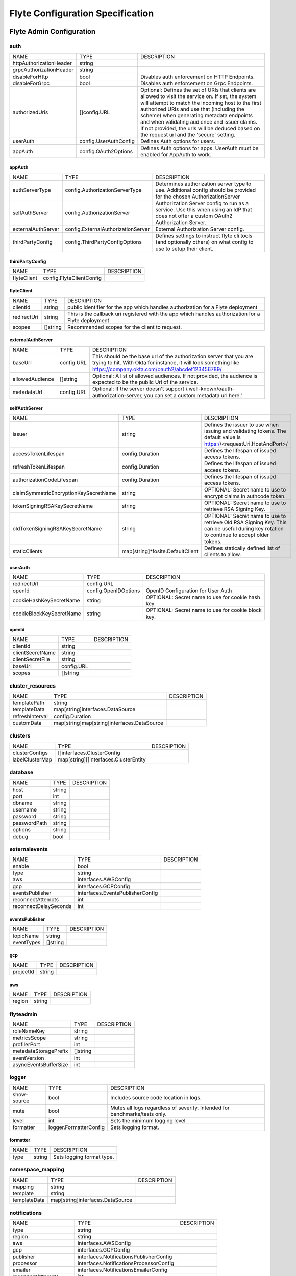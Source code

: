 .. _deployment-cluster-config-specification:

###################################
Flyte Configuration Specification
###################################


Flyte Admin Configuration
===============================

auth
------------------------------------
+-------------------------+-----------------------+--------------------------------+
|          NAME           |         TYPE          |          DESCRIPTION           |
+-------------------------+-----------------------+--------------------------------+
| httpAuthorizationHeader | string                |                                |
+-------------------------+-----------------------+--------------------------------+
| grpcAuthorizationHeader | string                |                                |
+-------------------------+-----------------------+--------------------------------+
| disableForHttp          | bool                  | Disables auth enforcement on   |
|                         |                       | HTTP Endpoints.                |
+-------------------------+-----------------------+--------------------------------+
| disableForGrpc          | bool                  | Disables auth enforcement on   |
|                         |                       | Grpc Endpoints.                |
+-------------------------+-----------------------+--------------------------------+
| authorizedUris          | []config.URL          | Optional: Defines the set      |
|                         |                       | of URIs that clients are       |
|                         |                       | allowed to visit the service   |
|                         |                       | on. If set, the system will    |
|                         |                       | attempt to match the incoming  |
|                         |                       | host to the first authorized   |
|                         |                       | URIs and use that (including   |
|                         |                       | the scheme) when generating    |
|                         |                       | metadata endpoints and when    |
|                         |                       | validating audience and issuer |
|                         |                       | claims. If not provided, the   |
|                         |                       | urls will be deduced based     |
|                         |                       | on the request url and the     |
|                         |                       | 'secure' setting.              |
+-------------------------+-----------------------+--------------------------------+
| userAuth                | config.UserAuthConfig | Defines Auth options for       |
|                         |                       | users.                         |
+-------------------------+-----------------------+--------------------------------+
| appAuth                 | config.OAuth2Options  | Defines Auth options for apps. |
|                         |                       | UserAuth must be enabled for   |
|                         |                       | AppAuth to work.               |
+-------------------------+-----------------------+--------------------------------+

appAuth
^^^^^^^^^^^^^^^^^^^^^^^^^^^^^^^^^^^^
+--------------------+------------------------------------+--------------------------------+
|        NAME        |                TYPE                |          DESCRIPTION           |
+--------------------+------------------------------------+--------------------------------+
| authServerType     | config.AuthorizationServerType     | Determines authorization       |
|                    |                                    | server type to use. Additional |
|                    |                                    | config should be provided for  |
|                    |                                    | the chosen AuthorizationServer |
+--------------------+------------------------------------+--------------------------------+
| selfAuthServer     | config.AuthorizationServer         | Authorization Server config    |
|                    |                                    | to run as a service. Use this  |
|                    |                                    | when using an IdP that does    |
|                    |                                    | not offer a custom OAuth2      |
|                    |                                    | Authorization Server.          |
+--------------------+------------------------------------+--------------------------------+
| externalAuthServer | config.ExternalAuthorizationServer | External Authorization Server  |
|                    |                                    | config.                        |
+--------------------+------------------------------------+--------------------------------+
| thirdPartyConfig   | config.ThirdPartyConfigOptions     | Defines settings to instruct   |
|                    |                                    | flyte cli tools (and           |
|                    |                                    | optionally others) on what     |
|                    |                                    | config to use to setup their   |
|                    |                                    | client.                        |
+--------------------+------------------------------------+--------------------------------+

thirdPartyConfig
^^^^^^^^^^^^^^^^^^^^^^^^^^^^^^^^^^^^
+-------------+--------------------------+-------------+
|    NAME     |           TYPE           | DESCRIPTION |
+-------------+--------------------------+-------------+
| flyteClient | config.FlyteClientConfig |             |
+-------------+--------------------------+-------------+

flyteClient
^^^^^^^^^^^^^^^^^^^^^^^^^^^^^^^^^^^^
+-------------+----------+--------------------------------+
|    NAME     |   TYPE   |          DESCRIPTION           |
+-------------+----------+--------------------------------+
| clientId    | string   | public identifier for the app  |
|             |          | which handles authorization    |
|             |          | for a Flyte deployment         |
+-------------+----------+--------------------------------+
| redirectUri | string   | This is the callback uri       |
|             |          | registered with the app which  |
|             |          | handles authorization for a    |
|             |          | Flyte deployment               |
+-------------+----------+--------------------------------+
| scopes      | []string | Recommended scopes for the     |
|             |          | client to request.             |
+-------------+----------+--------------------------------+

externalAuthServer
^^^^^^^^^^^^^^^^^^^^^^^^^^^^^^^^^^^^
+-----------------+------------+--------------------------------------------------+
|      NAME       |    TYPE    |                   DESCRIPTION                    |
+-----------------+------------+--------------------------------------------------+
| baseUrl         | config.URL | This should be the base url of the authorization |
|                 |            | server that you are trying to hit. With Okta     |
|                 |            | for instance, it will look something like        |
|                 |            | https://company.okta.com/oauth2/abcdef123456789/ |
+-----------------+------------+--------------------------------------------------+
| allowedAudience | []string   | Optional: A list of allowed audiences. If not    |
|                 |            | provided, the audience is expected to be the     |
|                 |            | public Uri of the service.                       |
+-----------------+------------+--------------------------------------------------+
| metadataUrl     | config.URL | Optional: If the server doesn't support          |
|                 |            | /.well-known/oauth-authorization-server, you can |
|                 |            | set a custom metadata url here.'                 |
+-----------------+------------+--------------------------------------------------+

selfAuthServer
^^^^^^^^^^^^^^^^^^^^^^^^^^^^^^^^^^^^
+---------------------------------------+----------------------------------+-----------------------------------+
|                 NAME                  |               TYPE               |            DESCRIPTION            |
+---------------------------------------+----------------------------------+-----------------------------------+
| issuer                                | string                           | Defines the issuer to use         |
|                                       |                                  | when issuing and validating       |
|                                       |                                  | tokens. The default value is      |
|                                       |                                  | https://<requestUri.HostAndPort>/ |
+---------------------------------------+----------------------------------+-----------------------------------+
| accessTokenLifespan                   | config.Duration                  | Defines the lifespan of issued    |
|                                       |                                  | access tokens.                    |
+---------------------------------------+----------------------------------+-----------------------------------+
| refreshTokenLifespan                  | config.Duration                  | Defines the lifespan of issued    |
|                                       |                                  | access tokens.                    |
+---------------------------------------+----------------------------------+-----------------------------------+
| authorizationCodeLifespan             | config.Duration                  | Defines the lifespan of issued    |
|                                       |                                  | access tokens.                    |
+---------------------------------------+----------------------------------+-----------------------------------+
| claimSymmetricEncryptionKeySecretName | string                           | OPTIONAL: Secret name to use to   |
|                                       |                                  | encrypt claims in authcode token. |
+---------------------------------------+----------------------------------+-----------------------------------+
| tokenSigningRSAKeySecretName          | string                           | OPTIONAL: Secret name to use to   |
|                                       |                                  | retrieve RSA Signing Key.         |
+---------------------------------------+----------------------------------+-----------------------------------+
| oldTokenSigningRSAKeySecretName       | string                           | OPTIONAL: Secret name to use to   |
|                                       |                                  | retrieve Old RSA Signing Key.     |
|                                       |                                  | This can be useful during key     |
|                                       |                                  | rotation to continue to accept    |
|                                       |                                  | older tokens.                     |
+---------------------------------------+----------------------------------+-----------------------------------+
| staticClients                         | map[string]*fosite.DefaultClient | Defines statically defined list   |
|                                       |                                  | of clients to allow.              |
+---------------------------------------+----------------------------------+-----------------------------------+

userAuth
^^^^^^^^^^^^^^^^^^^^^^^^^^^^^^^^^^^^
+--------------------------+----------------------+--------------------------------+
|           NAME           |         TYPE         |          DESCRIPTION           |
+--------------------------+----------------------+--------------------------------+
| redirectUrl              | config.URL           |                                |
+--------------------------+----------------------+--------------------------------+
| openId                   | config.OpenIDOptions | OpenID Configuration for User  |
|                          |                      | Auth                           |
+--------------------------+----------------------+--------------------------------+
| cookieHashKeySecretName  | string               | OPTIONAL: Secret name to use   |
|                          |                      | for cookie hash key.           |
+--------------------------+----------------------+--------------------------------+
| cookieBlockKeySecretName | string               | OPTIONAL: Secret name to use   |
|                          |                      | for cookie block key.          |
+--------------------------+----------------------+--------------------------------+

openId
^^^^^^^^^^^^^^^^^^^^^^^^^^^^^^^^^^^^
+------------------+------------+-------------+
|       NAME       |    TYPE    | DESCRIPTION |
+------------------+------------+-------------+
| clientId         | string     |             |
+------------------+------------+-------------+
| clientSecretName | string     |             |
+------------------+------------+-------------+
| clientSecretFile | string     |             |
+------------------+------------+-------------+
| baseUrl          | config.URL |             |
+------------------+------------+-------------+
| scopes           | []string   |             |
+------------------+------------+-------------+

cluster_resources
------------------------------------
+-----------------+---------------------------------------------+-------------+
|      NAME       |                    TYPE                     | DESCRIPTION |
+-----------------+---------------------------------------------+-------------+
| templatePath    | string                                      |             |
+-----------------+---------------------------------------------+-------------+
| templateData    | map[string]interfaces.DataSource            |             |
+-----------------+---------------------------------------------+-------------+
| refreshInterval | config.Duration                             |             |
+-----------------+---------------------------------------------+-------------+
| customData      | map[string]map[string]interfaces.DataSource |             |
+-----------------+---------------------------------------------+-------------+

clusters
------------------------------------
+-----------------+---------------------------------------+-------------+
|      NAME       |                 TYPE                  | DESCRIPTION |
+-----------------+---------------------------------------+-------------+
| clusterConfigs  | []interfaces.ClusterConfig            |             |
+-----------------+---------------------------------------+-------------+
| labelClusterMap | map[string][]interfaces.ClusterEntity |             |
+-----------------+---------------------------------------+-------------+

database
------------------------------------
+--------------+--------+-------------+
|     NAME     |  TYPE  | DESCRIPTION |
+--------------+--------+-------------+
| host         | string |             |
+--------------+--------+-------------+
| port         | int    |             |
+--------------+--------+-------------+
| dbname       | string |             |
+--------------+--------+-------------+
| username     | string |             |
+--------------+--------+-------------+
| password     | string |             |
+--------------+--------+-------------+
| passwordPath | string |             |
+--------------+--------+-------------+
| options      | string |             |
+--------------+--------+-------------+
| debug        | bool   |             |
+--------------+--------+-------------+

externalevents
------------------------------------
+-----------------------+----------------------------------+-------------+
|         NAME          |               TYPE               | DESCRIPTION |
+-----------------------+----------------------------------+-------------+
| enable                | bool                             |             |
+-----------------------+----------------------------------+-------------+
| type                  | string                           |             |
+-----------------------+----------------------------------+-------------+
| aws                   | interfaces.AWSConfig             |             |
+-----------------------+----------------------------------+-------------+
| gcp                   | interfaces.GCPConfig             |             |
+-----------------------+----------------------------------+-------------+
| eventsPublisher       | interfaces.EventsPublisherConfig |             |
+-----------------------+----------------------------------+-------------+
| reconnectAttempts     | int                              |             |
+-----------------------+----------------------------------+-------------+
| reconnectDelaySeconds | int                              |             |
+-----------------------+----------------------------------+-------------+

eventsPublisher
^^^^^^^^^^^^^^^^^^^^^^^^^^^^^^^^^^^^
+------------+----------+-------------+
|    NAME    |   TYPE   | DESCRIPTION |
+------------+----------+-------------+
| topicName  | string   |             |
+------------+----------+-------------+
| eventTypes | []string |             |
+------------+----------+-------------+

gcp
^^^^^^^^^^^^^^^^^^^^^^^^^^^^^^^^^^^^
+-----------+--------+-------------+
|   NAME    |  TYPE  | DESCRIPTION |
+-----------+--------+-------------+
| projectId | string |             |
+-----------+--------+-------------+

aws
^^^^^^^^^^^^^^^^^^^^^^^^^^^^^^^^^^^^
+--------+--------+-------------+
|  NAME  |  TYPE  | DESCRIPTION |
+--------+--------+-------------+
| region | string |             |
+--------+--------+-------------+

flyteadmin
------------------------------------
+-----------------------+----------+-------------+
|         NAME          |   TYPE   | DESCRIPTION |
+-----------------------+----------+-------------+
| roleNameKey           | string   |             |
+-----------------------+----------+-------------+
| metricsScope          | string   |             |
+-----------------------+----------+-------------+
| profilerPort          | int      |             |
+-----------------------+----------+-------------+
| metadataStoragePrefix | []string |             |
+-----------------------+----------+-------------+
| eventVersion          | int      |             |
+-----------------------+----------+-------------+
| asyncEventsBufferSize | int      |             |
+-----------------------+----------+-------------+

logger
------------------------------------
+-------------+------------------------+--------------------------------+
|    NAME     |          TYPE          |          DESCRIPTION           |
+-------------+------------------------+--------------------------------+
| show-source | bool                   | Includes source code location  |
|             |                        | in logs.                       |
+-------------+------------------------+--------------------------------+
| mute        | bool                   | Mutes all logs regardless      |
|             |                        | of severity. Intended for      |
|             |                        | benchmarks/tests only.         |
+-------------+------------------------+--------------------------------+
| level       | int                    | Sets the minimum logging       |
|             |                        | level.                         |
+-------------+------------------------+--------------------------------+
| formatter   | logger.FormatterConfig | Sets logging format.           |
+-------------+------------------------+--------------------------------+

formatter
^^^^^^^^^^^^^^^^^^^^^^^^^^^^^^^^^^^^
+------+--------+---------------------------+
| NAME |  TYPE  |        DESCRIPTION        |
+------+--------+---------------------------+
| type | string | Sets logging format type. |
+------+--------+---------------------------+

namespace_mapping
------------------------------------
+--------------+----------------------------------+-------------+
|     NAME     |               TYPE               | DESCRIPTION |
+--------------+----------------------------------+-------------+
| mapping      | string                           |             |
+--------------+----------------------------------+-------------+
| template     | string                           |             |
+--------------+----------------------------------+-------------+
| templateData | map[string]interfaces.DataSource |             |
+--------------+----------------------------------+-------------+

notifications
------------------------------------
+-----------------------+-----------------------------------------+-------------+
|         NAME          |                  TYPE                   | DESCRIPTION |
+-----------------------+-----------------------------------------+-------------+
| type                  | string                                  |             |
+-----------------------+-----------------------------------------+-------------+
| region                | string                                  |             |
+-----------------------+-----------------------------------------+-------------+
| aws                   | interfaces.AWSConfig                    |             |
+-----------------------+-----------------------------------------+-------------+
| gcp                   | interfaces.GCPConfig                    |             |
+-----------------------+-----------------------------------------+-------------+
| publisher             | interfaces.NotificationsPublisherConfig |             |
+-----------------------+-----------------------------------------+-------------+
| processor             | interfaces.NotificationsProcessorConfig |             |
+-----------------------+-----------------------------------------+-------------+
| emailer               | interfaces.NotificationsEmailerConfig   |             |
+-----------------------+-----------------------------------------+-------------+
| reconnectAttempts     | int                                     |             |
+-----------------------+-----------------------------------------+-------------+
| reconnectDelaySeconds | int                                     |             |
+-----------------------+-----------------------------------------+-------------+

emailer
^^^^^^^^^^^^^^^^^^^^^^^^^^^^^^^^^^^^
+-------------------+------------------------------+-------------+
|       NAME        |             TYPE             | DESCRIPTION |
+-------------------+------------------------------+-------------+
| emailServerConfig | interfaces.EmailServerConfig |             |
+-------------------+------------------------------+-------------+
| subject           | string                       |             |
+-------------------+------------------------------+-------------+
| sender            | string                       |             |
+-------------------+------------------------------+-------------+
| body              | string                       |             |
+-------------------+------------------------------+-------------+

emailServerConfig
^^^^^^^^^^^^^^^^^^^^^^^^^^^^^^^^^^^^
+----------------+--------+-------------+
|      NAME      |  TYPE  | DESCRIPTION |
+----------------+--------+-------------+
| serviceName    | string |             |
+----------------+--------+-------------+
| apiKeyEnvVar   | string |             |
+----------------+--------+-------------+
| apiKeyFilePath | string |             |
+----------------+--------+-------------+

processor
^^^^^^^^^^^^^^^^^^^^^^^^^^^^^^^^^^^^
+-----------+--------+-------------+
|   NAME    |  TYPE  | DESCRIPTION |
+-----------+--------+-------------+
| queueName | string |             |
+-----------+--------+-------------+
| accountId | string |             |
+-----------+--------+-------------+

publisher
^^^^^^^^^^^^^^^^^^^^^^^^^^^^^^^^^^^^
+-----------+--------+-------------+
|   NAME    |  TYPE  | DESCRIPTION |
+-----------+--------+-------------+
| topicName | string |             |
+-----------+--------+-------------+

gcp
^^^^^^^^^^^^^^^^^^^^^^^^^^^^^^^^^^^^
+-----------+--------+-------------+
|   NAME    |  TYPE  | DESCRIPTION |
+-----------+--------+-------------+
| projectId | string |             |
+-----------+--------+-------------+

aws
^^^^^^^^^^^^^^^^^^^^^^^^^^^^^^^^^^^^
+--------+--------+-------------+
|  NAME  |  TYPE  | DESCRIPTION |
+--------+--------+-------------+
| region | string |             |
+--------+--------+-------------+

plugins
------------------------------------
+-----------------+----------+--------------------------------+
|      NAME       |   TYPE   |          DESCRIPTION           |
+-----------------+----------+--------------------------------+
| enabled-plugins | []string | List of enabled plugins,       |
|                 |          | default value is to enable all |
|                 |          | plugins.                       |
+-----------------+----------+--------------------------------+

qualityofservice
------------------------------------
+---------------------+--------------------------------------------+-------------+
|        NAME         |                    TYPE                    | DESCRIPTION |
+---------------------+--------------------------------------------+-------------+
| tierExecutionValues | map[string]interfaces.QualityOfServiceSpec |             |
+---------------------+--------------------------------------------+-------------+
| defaultTiers        | map[string]string                          |             |
+---------------------+--------------------------------------------+-------------+

queues
------------------------------------
+-----------------+----------------------------+-------------+
|      NAME       |            TYPE            | DESCRIPTION |
+-----------------+----------------------------+-------------+
| executionQueues | interfaces.ExecutionQueues |             |
+-----------------+----------------------------+-------------+
| workflowConfigs | interfaces.WorkflowConfigs |             |
+-----------------+----------------------------+-------------+

registration
------------------------------------
+----------------------+--------+-------------+
|         NAME         |  TYPE  | DESCRIPTION |
+----------------------+--------+-------------+
| maxWorkflowNodes     | int    |             |
+----------------------+--------+-------------+
| maxLabelEntries      | int    |             |
+----------------------+--------+-------------+
| maxAnnotationEntries | int    |             |
+----------------------+--------+-------------+
| workflowSizeLimit    | string |             |
+----------------------+--------+-------------+

remotedata
------------------------------------
+----------------+----------------------+-------------+
|      NAME      |         TYPE         | DESCRIPTION |
+----------------+----------------------+-------------+
| scheme         | string               |             |
+----------------+----------------------+-------------+
| region         | string               |             |
+----------------+----------------------+-------------+
| signedUrls     | interfaces.SignedURL |             |
+----------------+----------------------+-------------+
| maxSizeInBytes | int64                |             |
+----------------+----------------------+-------------+

signedUrls
^^^^^^^^^^^^^^^^^^^^^^^^^^^^^^^^^^^^
+------------------+--------+-------------+
|       NAME       |  TYPE  | DESCRIPTION |
+------------------+--------+-------------+
| durationMinutes  | int    |             |
+------------------+--------+-------------+
| signingPrincipal | string |             |
+------------------+--------+-------------+

scheduler
------------------------------------
+-----------------------+-----------------------------------+-------------+
|         NAME          |               TYPE                | DESCRIPTION |
+-----------------------+-----------------------------------+-------------+
| eventScheduler        | interfaces.EventSchedulerConfig   |             |
+-----------------------+-----------------------------------+-------------+
| workflowExecutor      | interfaces.WorkflowExecutorConfig |             |
+-----------------------+-----------------------------------+-------------+
| reconnectAttempts     | int                               |             |
+-----------------------+-----------------------------------+-------------+
| reconnectDelaySeconds | int                               |             |
+-----------------------+-----------------------------------+-------------+

workflowExecutor
^^^^^^^^^^^^^^^^^^^^^^^^^^^^^^^^^^^^
+-------------------+-----------------------------------------+-------------+
|       NAME        |                  TYPE                   | DESCRIPTION |
+-------------------+-----------------------------------------+-------------+
| scheme            | string                                  |             |
+-------------------+-----------------------------------------+-------------+
| region            | string                                  |             |
+-------------------+-----------------------------------------+-------------+
| scheduleQueueName | string                                  |             |
+-------------------+-----------------------------------------+-------------+
| accountId         | string                                  |             |
+-------------------+-----------------------------------------+-------------+
| aws               | *interfaces.AWSWorkflowExecutorConfig   |             |
+-------------------+-----------------------------------------+-------------+
| local             | *interfaces.FlyteWorkflowExecutorConfig |             |
+-------------------+-----------------------------------------+-------------+

eventScheduler
^^^^^^^^^^^^^^^^^^^^^^^^^^^^^^^^^^^^
+--------------------+----------------------------------+-------------+
|        NAME        |               TYPE               | DESCRIPTION |
+--------------------+----------------------------------+-------------+
| scheme             | string                           |             |
+--------------------+----------------------------------+-------------+
| region             | string                           |             |
+--------------------+----------------------------------+-------------+
| scheduleRole       | string                           |             |
+--------------------+----------------------------------+-------------+
| targetName         | string                           |             |
+--------------------+----------------------------------+-------------+
| scheduleNamePrefix | string                           |             |
+--------------------+----------------------------------+-------------+
| aws                | *interfaces.AWSSchedulerConfig   |             |
+--------------------+----------------------------------+-------------+
| local              | *interfaces.FlyteSchedulerConfig |             |
+--------------------+----------------------------------+-------------+

secrets
------------------------------------
+----------------+--------+--------------------------------+
|      NAME      |  TYPE  |          DESCRIPTION           |
+----------------+--------+--------------------------------+
| secrets-prefix | string |  Prefix where to look for      |
|                |        | secrets file                   |
+----------------+--------+--------------------------------+
| env-prefix     | string |  Prefix for environment        |
|                |        | variables                      |
+----------------+--------+--------------------------------+

server
------------------------------------
+----------------------+--------------------------------+--------------------------------+
|         NAME         |              TYPE              |          DESCRIPTION           |
+----------------------+--------------------------------+--------------------------------+
| httpPort             | int                            | On which http port to serve    |
|                      |                                | admin                          |
+----------------------+--------------------------------+--------------------------------+
| grpcPort             | int                            | On which grpc port to serve    |
|                      |                                | admin                          |
+----------------------+--------------------------------+--------------------------------+
| grpcServerReflection | bool                           | Enable GRPC Server Reflection  |
+----------------------+--------------------------------+--------------------------------+
| kube-config          | string                         | Path to kubernetes client      |
|                      |                                | config file.                   |
+----------------------+--------------------------------+--------------------------------+
| master               | string                         | The address of the Kubernetes  |
|                      |                                | API server.                    |
+----------------------+--------------------------------+--------------------------------+
| security             | config.ServerSecurityOptions   |                                |
+----------------------+--------------------------------+--------------------------------+
| thirdPartyConfig     | config.ThirdPartyConfigOptions | Deprecated please use          |
|                      |                                | auth.appAuth.thirdPartyConfig  |
|                      |                                | instead.                       |
+----------------------+--------------------------------+--------------------------------+

thirdPartyConfig
^^^^^^^^^^^^^^^^^^^^^^^^^^^^^^^^^^^^
+-------------+--------------------------+-------------+
|    NAME     |           TYPE           | DESCRIPTION |
+-------------+--------------------------+-------------+
| flyteClient | config.FlyteClientConfig |             |
+-------------+--------------------------+-------------+

flyteClient
^^^^^^^^^^^^^^^^^^^^^^^^^^^^^^^^^^^^
+-------------+----------+--------------------------------+
|    NAME     |   TYPE   |          DESCRIPTION           |
+-------------+----------+--------------------------------+
| clientId    | string   | public identifier for the app  |
|             |          | which handles authorization    |
|             |          | for a Flyte deployment         |
+-------------+----------+--------------------------------+
| redirectUri | string   | This is the callback uri       |
|             |          | registered with the app which  |
|             |          | handles authorization for a    |
|             |          | Flyte deployment               |
+-------------+----------+--------------------------------+
| scopes      | []string | Recommended scopes for the     |
|             |          | client to request.             |
+-------------+----------+--------------------------------+

security
^^^^^^^^^^^^^^^^^^^^^^^^^^^^^^^^^^^^
+----------------+-------------------+-------------+
|      NAME      |       TYPE        | DESCRIPTION |
+----------------+-------------------+-------------+
| secure         | bool              |             |
+----------------+-------------------+-------------+
| ssl            | config.SslOptions |             |
+----------------+-------------------+-------------+
| useAuth        | bool              |             |
+----------------+-------------------+-------------+
| auditAccess    | bool              |             |
+----------------+-------------------+-------------+
| allowCors      | bool              |             |
+----------------+-------------------+-------------+
| allowedOrigins | []string          |             |
+----------------+-------------------+-------------+
| allowedHeaders | []string          |             |
+----------------+-------------------+-------------+

ssl
^^^^^^^^^^^^^^^^^^^^^^^^^^^^^^^^^^^^
+-----------------+--------+-------------+
|      NAME       |  TYPE  | DESCRIPTION |
+-----------------+--------+-------------+
| certificateFile | string |             |
+-----------------+--------+-------------+
| keyFile         | string |             |
+-----------------+--------+-------------+

storage
------------------------------------
+-----------------------+--------------------------+--------------------------------+
|         NAME          |           TYPE           |          DESCRIPTION           |
+-----------------------+--------------------------+--------------------------------+
| type                  | string                   | Sets the type of               |
|                       |                          | storage to configure           |
|                       |                          | [s3/minio/local/mem/stow].     |
+-----------------------+--------------------------+--------------------------------+
| connection            | storage.ConnectionConfig |                                |
+-----------------------+--------------------------+--------------------------------+
| stow                  | storage.StowConfig       | Storage config for stow        |
|                       |                          | backend.                       |
+-----------------------+--------------------------+--------------------------------+
| container             | string                   | Initial container (in s3       |
|                       |                          | a bucket) to create -if it     |
|                       |                          | doesn't exist-.'               |
+-----------------------+--------------------------+--------------------------------+
| enable-multicontainer | bool                     | If this is true, then          |
|                       |                          | the container argument is      |
|                       |                          | overlooked and redundant.      |
|                       |                          | This config will automatically |
|                       |                          | open new connections to new    |
|                       |                          | containers/buckets as they are |
|                       |                          | encountered                    |
+-----------------------+--------------------------+--------------------------------+
| cache                 | storage.CachingConfig    |                                |
+-----------------------+--------------------------+--------------------------------+
| limits                | storage.LimitsConfig     | Sets limits for stores.        |
+-----------------------+--------------------------+--------------------------------+
| defaultHttpClient     | storage.HTTPClientConfig | Sets the default http client   |
|                       |                          | config.                        |
+-----------------------+--------------------------+--------------------------------+

defaultHttpClient
^^^^^^^^^^^^^^^^^^^^^^^^^^^^^^^^^^^^
+---------+---------------------+--------------------------------+
|  NAME   |        TYPE         |          DESCRIPTION           |
+---------+---------------------+--------------------------------+
| headers | map[string][]string | Sets http headers to set on    |
|         |                     | the http client.               |
+---------+---------------------+--------------------------------+
| timeout | config.Duration     | Sets time out on the http      |
|         |                     | client.                        |
+---------+---------------------+--------------------------------+

limits
^^^^^^^^^^^^^^^^^^^^^^^^^^^^^^^^^^^^
+----------------+-------+--------------------------------+
|      NAME      | TYPE  |          DESCRIPTION           |
+----------------+-------+--------------------------------+
| maxDownloadMBs | int64 | Maximum allowed download size  |
|                |       | (in MBs) per call.             |
+----------------+-------+--------------------------------+

cache
^^^^^^^^^^^^^^^^^^^^^^^^^^^^^^^^^^^^
+-------------------+------+--------------------------------+
|       NAME        | TYPE |          DESCRIPTION           |
+-------------------+------+--------------------------------+
| max_size_mbs      | int  | Maximum size of the cache      |
|                   |      | where the Blob store data      |
|                   |      | is cached in-memory. If not    |
|                   |      | specified or set to 0, cache   |
|                   |      | is not used                    |
+-------------------+------+--------------------------------+
| target_gc_percent | int  | Sets the garbage collection    |
|                   |      | target percentage.             |
+-------------------+------+--------------------------------+

stow
^^^^^^^^^^^^^^^^^^^^^^^^^^^^^^^^^^^^
+--------+-------------------+--------------------------------+
|  NAME  |       TYPE        |          DESCRIPTION           |
+--------+-------------------+--------------------------------+
| kind   | string            | Kind of Stow backend to use.   |
|        |                   | Refer to github/graymeta/stow  |
+--------+-------------------+--------------------------------+
| config | map[string]string | Configuration for              |
|        |                   | stow backend. Refer to         |
|        |                   | github/graymeta/stow           |
+--------+-------------------+--------------------------------+

connection
^^^^^^^^^^^^^^^^^^^^^^^^^^^^^^^^^^^^
+-------------+------------+--------------------------------+
|    NAME     |    TYPE    |          DESCRIPTION           |
+-------------+------------+--------------------------------+
| endpoint    | config.URL | URL for storage client to      |
|             |            | connect to.                    |
+-------------+------------+--------------------------------+
| auth-type   | string     | Auth Type to use               |
|             |            | [iam,accesskey].               |
+-------------+------------+--------------------------------+
| access-key  | string     | Access key to use. Only        |
|             |            | required when authtype is set  |
|             |            | to accesskey.                  |
+-------------+------------+--------------------------------+
| secret-key  | string     | Secret to use when accesskey   |
|             |            | is set.                        |
+-------------+------------+--------------------------------+
| region      | string     | Region to connect to.          |
+-------------+------------+--------------------------------+
| disable-ssl | bool       | Disables SSL connection.       |
|             |            | Should only be used for        |
|             |            | development.                   |
+-------------+------------+--------------------------------+

task_resources
------------------------------------
+----------+----------------------------+-------------+
|   NAME   |            TYPE            | DESCRIPTION |
+----------+----------------------------+-------------+
| defaults | interfaces.TaskResourceSet |             |
+----------+----------------------------+-------------+
| limits   | interfaces.TaskResourceSet |             |
+----------+----------------------------+-------------+

limits
^^^^^^^^^^^^^^^^^^^^^^^^^^^^^^^^^^^^
+------------------+-------------------+-------------+
|       NAME       |       TYPE        | DESCRIPTION |
+------------------+-------------------+-------------+
| cpu              | resource.Quantity |             |
+------------------+-------------------+-------------+
| gpu              | resource.Quantity |             |
+------------------+-------------------+-------------+
| memory           | resource.Quantity |             |
+------------------+-------------------+-------------+
| storage          | resource.Quantity |             |
+------------------+-------------------+-------------+
| ephemeralStorage | resource.Quantity |             |
+------------------+-------------------+-------------+

defaults
^^^^^^^^^^^^^^^^^^^^^^^^^^^^^^^^^^^^
+------------------+-------------------+-------------+
|       NAME       |       TYPE        | DESCRIPTION |
+------------------+-------------------+-------------+
| cpu              | resource.Quantity |             |
+------------------+-------------------+-------------+
| gpu              | resource.Quantity |             |
+------------------+-------------------+-------------+
| memory           | resource.Quantity |             |
+------------------+-------------------+-------------+
| storage          | resource.Quantity |             |
+------------------+-------------------+-------------+
| ephemeralStorage | resource.Quantity |             |
+------------------+-------------------+-------------+


Flyte Propeller Configuration
===============================

admin
------------------------------------
+------------------------+-----------------+--------------------------------+
|          NAME          |      TYPE       |          DESCRIPTION           |
+------------------------+-----------------+--------------------------------+
| endpoint               | config.URL      | For admin types, specify where |
|                        |                 | the uri of the service is      |
|                        |                 | located.                       |
+------------------------+-----------------+--------------------------------+
| insecure               | bool            | Use insecure connection.       |
+------------------------+-----------------+--------------------------------+
| insecureSkipVerify     | bool            | InsecureSkipVerify controls    |
|                        |                 | whether a client verifies the  |
|                        |                 | server's certificate chain and |
|                        |                 | host name. Caution : shouldn't |
|                        |                 | be use for production          |
|                        |                 | usecases'                      |
+------------------------+-----------------+--------------------------------+
| maxBackoffDelay        | config.Duration | Max delay for grpc backoff     |
+------------------------+-----------------+--------------------------------+
| perRetryTimeout        | config.Duration | gRPC per retry timeout         |
+------------------------+-----------------+--------------------------------+
| maxRetries             | int             | Max number of gRPC retries     |
+------------------------+-----------------+--------------------------------+
| authType               | admin.AuthType  | Type of OAuth2 flow used for   |
|                        |                 | communicating with admin.      |
+------------------------+-----------------+--------------------------------+
| useAuth                | bool            | Deprecated: Auth will be       |
|                        |                 | enabled/disabled based on      |
|                        |                 | admin's dynamically discovered |
|                        |                 | information.                   |
+------------------------+-----------------+--------------------------------+
| clientId               | string          | Client ID                      |
+------------------------+-----------------+--------------------------------+
| clientSecretLocation   | string          | File containing the client     |
|                        |                 | secret                         |
+------------------------+-----------------+--------------------------------+
| scopes                 | []string        | List of scopes to request      |
+------------------------+-----------------+--------------------------------+
| authorizationServerUrl | string          | This is the URL to your IdP's  |
|                        |                 | authorization server. It'll    |
|                        |                 | default to Endpoint            |
+------------------------+-----------------+--------------------------------+
| tokenUrl               | string          | OPTIONAL: Your IdP's token     |
|                        |                 | endpoint. It'll be discovered  |
|                        |                 | from flyte admin's OAuth       |
|                        |                 | Metadata endpoint if not       |
|                        |                 | provided.                      |
+------------------------+-----------------+--------------------------------+
| authorizationHeader    | string          | Custom metadata header to pass |
|                        |                 | JWT                            |
+------------------------+-----------------+--------------------------------+
| pkceConfig             | pkce.Config     | Config for Pkce authentication |
|                        |                 | flow.                          |
+------------------------+-----------------+--------------------------------+

pkceConfig
^^^^^^^^^^^^^^^^^^^^^^^^^^^^^^^^^^^^
+-------------+-----------------+-------------+
|    NAME     |      TYPE       | DESCRIPTION |
+-------------+-----------------+-------------+
| timeout     | config.Duration |             |
+-------------+-----------------+-------------+
| refreshTime | config.Duration |             |
+-------------+-----------------+-------------+

catalog-cache
------------------------------------
+---------------+-----------------+--------------------------------+
|     NAME      |      TYPE       |          DESCRIPTION           |
+---------------+-----------------+--------------------------------+
| type          | string          |  Catalog Implementation to use |
+---------------+-----------------+--------------------------------+
| endpoint      | string          |  Endpoint for catalog service  |
+---------------+-----------------+--------------------------------+
| insecure      | bool            |  Use insecure grpc connection  |
+---------------+-----------------+--------------------------------+
| max-cache-age | config.Duration |  Cache entries past this age   |
|               |                 | will incur cache miss. 0 means |
|               |                 | cache never expires            |
+---------------+-----------------+--------------------------------+

event
------------------------------------
+-----------+--------+--------------------------------+
|   NAME    |  TYPE  |          DESCRIPTION           |
+-----------+--------+--------------------------------+
| type      | string | Sets the type of EventSink to  |
|           |        | configure [log/admin/file].    |
+-----------+--------+--------------------------------+
| file-path | string | For file types, specify where  |
|           |        | the file should be located.    |
+-----------+--------+--------------------------------+
| rate      | int64  | Max rate at which events can   |
|           |        | be recorded per second.        |
+-----------+--------+--------------------------------+
| capacity  | int    | The max bucket size for event  |
|           |        | recording tokens.              |
+-----------+--------+--------------------------------+

logger
------------------------------------
+-------------+------------------------+--------------------------------+
|    NAME     |          TYPE          |          DESCRIPTION           |
+-------------+------------------------+--------------------------------+
| show-source | bool                   | Includes source code location  |
|             |                        | in logs.                       |
+-------------+------------------------+--------------------------------+
| mute        | bool                   | Mutes all logs regardless      |
|             |                        | of severity. Intended for      |
|             |                        | benchmarks/tests only.         |
+-------------+------------------------+--------------------------------+
| level       | int                    | Sets the minimum logging       |
|             |                        | level.                         |
+-------------+------------------------+--------------------------------+
| formatter   | logger.FormatterConfig | Sets logging format.           |
+-------------+------------------------+--------------------------------+

formatter
^^^^^^^^^^^^^^^^^^^^^^^^^^^^^^^^^^^^
+------+--------+---------------------------+
| NAME |  TYPE  |        DESCRIPTION        |
+------+--------+---------------------------+
| type | string | Sets logging format type. |
+------+--------+---------------------------+

plugins
------------------------------------
+-----------------+----------+--------------------------------+
|      NAME       |   TYPE   |          DESCRIPTION           |
+-----------------+----------+--------------------------------+
| enabled-plugins | []string | List of enabled plugins,       |
|                 |          | default value is to enable all |
|                 |          | plugins.                       |
+-----------------+----------+--------------------------------+

propeller
------------------------------------
+--------------------------+-----------------------------+--------------------------------+
|           NAME           |            TYPE             |          DESCRIPTION           |
+--------------------------+-----------------------------+--------------------------------+
| kube-config              | string                      | Path to kubernetes client      |
|                          |                             | config file.                   |
+--------------------------+-----------------------------+--------------------------------+
| master                   | string                      |                                |
+--------------------------+-----------------------------+--------------------------------+
| workers                  | int                         | Number of threads to process   |
|                          |                             | workflows                      |
+--------------------------+-----------------------------+--------------------------------+
| workflow-reeval-duration | config.Duration             | Frequency of re-evaluating     |
|                          |                             | workflows                      |
+--------------------------+-----------------------------+--------------------------------+
| downstream-eval-duration | config.Duration             | Frequency of re-evaluating     |
|                          |                             | downstream tasks               |
+--------------------------+-----------------------------+--------------------------------+
| limit-namespace          | string                      | Namespaces to watch for this   |
|                          |                             | propeller                      |
+--------------------------+-----------------------------+--------------------------------+
| prof-port                | config.Port                 | Profiler port                  |
+--------------------------+-----------------------------+--------------------------------+
| metadata-prefix          | string                      | MetadataPrefix should be       |
|                          |                             | used if all the metadata       |
|                          |                             | for Flyte executions should    |
|                          |                             | be stored under a specific     |
|                          |                             | prefix in CloudStorage. If not |
|                          |                             | specified, the data will be    |
|                          |                             | stored in the base container   |
|                          |                             | directly.                      |
+--------------------------+-----------------------------+--------------------------------+
| rawoutput-prefix         | string                      | a fully qualified              |
|                          |                             | storage path of the form       |
|                          |                             | s3://flyte/abc/..., where      |
|                          |                             | all data sandboxes should be   |
|                          |                             | stored.                        |
+--------------------------+-----------------------------+--------------------------------+
| queue                    | config.CompositeQueueConfig | Workflow workqueue             |
|                          |                             | configuration, affects the way |
|                          |                             | the work is consumed from the  |
|                          |                             | queue.                         |
+--------------------------+-----------------------------+--------------------------------+
| metrics-prefix           | string                      | An optional prefix for all     |
|                          |                             | published metrics.             |
+--------------------------+-----------------------------+--------------------------------+
| enable-admin-launcher    | bool                        | Enable remote Workflow         |
|                          |                             | launcher to Admin              |
+--------------------------+-----------------------------+--------------------------------+
| max-workflow-retries     | int                         | Maximum number of retries per  |
|                          |                             | workflow                       |
+--------------------------+-----------------------------+--------------------------------+
| max-ttl-hours            | int                         | Maximum number of hours a      |
|                          |                             | completed workflow should be   |
|                          |                             | retained. Number between 1-23  |
|                          |                             | hours                          |
+--------------------------+-----------------------------+--------------------------------+
| gc-interval              | config.Duration             | Run periodic GC every 30       |
|                          |                             | minutes                        |
+--------------------------+-----------------------------+--------------------------------+
| leader-election          | config.LeaderElectionConfig | Config for leader election.    |
+--------------------------+-----------------------------+--------------------------------+
| publish-k8s-events       | bool                        | Enable events publishing to    |
|                          |                             | K8s events API.                |
+--------------------------+-----------------------------+--------------------------------+
| max-output-size-bytes    | int64                       | Maximum size of outputs per    |
|                          |                             | task                           |
+--------------------------+-----------------------------+--------------------------------+
| kube-client-config       | config.KubeClientConfig     | Configuration to control the   |
|                          |                             | Kubernetes client              |
+--------------------------+-----------------------------+--------------------------------+
| node-config              | config.NodeConfig           | config for a workflow node     |
+--------------------------+-----------------------------+--------------------------------+
| max-streak-length        | int                         | Maximum number of consecutive  |
|                          |                             | rounds that one propeller      |
|                          |                             | worker can use for one         |
|                          |                             | workflow - >1 => turbo-mode is |
|                          |                             | enabled.                       |
+--------------------------+-----------------------------+--------------------------------+
| event-config             | config.EventConfig          | Configures execution event     |
|                          |                             | behavior.                      |
+--------------------------+-----------------------------+--------------------------------+

event-config
^^^^^^^^^^^^^^^^^^^^^^^^^^^^^^^^^^^^
+------------------------------+--------+--------------------------------+
|             NAME             |  TYPE  |          DESCRIPTION           |
+------------------------------+--------+--------------------------------+
| raw-output-policy            | string | How output data should be      |
|                              |        | passed along in execution      |
|                              |        | events.                        |
+------------------------------+--------+--------------------------------+
| fallback-to-output-reference | bool   | Whether output data should be  |
|                              |        | sent by reference when it is   |
|                              |        | too large to be sent inline in |
|                              |        | execution events.              |
+------------------------------+--------+--------------------------------+

node-config
^^^^^^^^^^^^^^^^^^^^^^^^^^^^^^^^^^^^
+----------------------------------+-------------------------+--------------------------------+
|               NAME               |          TYPE           |          DESCRIPTION           |
+----------------------------------+-------------------------+--------------------------------+
| default-deadlines                | config.DefaultDeadlines | Default value for timeouts     |
+----------------------------------+-------------------------+--------------------------------+
| max-node-retries-system-failures | int64                   | Maximum number of retries per  |
|                                  |                         | node for node failure due to   |
|                                  |                         | infra issues                   |
+----------------------------------+-------------------------+--------------------------------+
| interruptible-failure-threshold  | int64                   | number of failures for a       |
|                                  |                         | node to be still considered    |
|                                  |                         | interruptible'                 |
+----------------------------------+-------------------------+--------------------------------+

default-deadlines
^^^^^^^^^^^^^^^^^^^^^^^^^^^^^^^^^^^^
+--------------------------+-----------------+--------------------------------+
|           NAME           |      TYPE       |          DESCRIPTION           |
+--------------------------+-----------------+--------------------------------+
| node-execution-deadline  | config.Duration | Default value of node          |
|                          |                 | execution timeout              |
+--------------------------+-----------------+--------------------------------+
| node-active-deadline     | config.Duration | Default value of node timeout  |
+--------------------------+-----------------+--------------------------------+
| workflow-active-deadline | config.Duration | Default value of workflow      |
|                          |                 | timeout                        |
+--------------------------+-----------------+--------------------------------+

kube-client-config
^^^^^^^^^^^^^^^^^^^^^^^^^^^^^^^^^^^^
+---------+-----------------+--------------------------------+
|  NAME   |      TYPE       |          DESCRIPTION           |
+---------+-----------------+--------------------------------+
| qps     | float32         | Max QPS to the master for      |
|         |                 | requests to KubeAPI. 0         |
|         |                 | defaults to 5.                 |
+---------+-----------------+--------------------------------+
| burst   | int             | Max burst rate for throttle. 0 |
|         |                 | defaults to 10                 |
+---------+-----------------+--------------------------------+
| timeout | config.Duration | Max duration allowed for       |
|         |                 | every request to KubeAPI       |
|         |                 | before giving up. 0 implies no |
|         |                 | timeout.                       |
+---------+-----------------+--------------------------------+

leader-election
^^^^^^^^^^^^^^^^^^^^^^^^^^^^^^^^^^^^
+-----------------+----------------------+--------------------------------+
|      NAME       |         TYPE         |          DESCRIPTION           |
+-----------------+----------------------+--------------------------------+
| enabled         | bool                 | Enables/Disables leader        |
|                 |                      | election.                      |
+-----------------+----------------------+--------------------------------+
| lock-config-map | types.NamespacedName | ConfigMap namespace/name to    |
|                 |                      | use for resource lock.         |
+-----------------+----------------------+--------------------------------+
| lease-duration  | config.Duration      | Duration that non-leader       |
|                 |                      | candidates will wait to force  |
|                 |                      | acquire leadership. This is    |
|                 |                      | measured against time of last  |
|                 |                      | observed ack.                  |
+-----------------+----------------------+--------------------------------+
| renew-deadline  | config.Duration      | Duration that the acting       |
|                 |                      | master will retry refreshing   |
|                 |                      | leadership before giving up.   |
+-----------------+----------------------+--------------------------------+
| retry-period    | config.Duration      | Duration the LeaderElector     |
|                 |                      | clients should wait between    |
|                 |                      | tries of actions.              |
+-----------------+----------------------+--------------------------------+

queue
^^^^^^^^^^^^^^^^^^^^^^^^^^^^^^^^^^^^
+-------------------+------------------------+--------------------------------+
|       NAME        |          TYPE          |          DESCRIPTION           |
+-------------------+------------------------+--------------------------------+
| type              | string                 | Type of composite queue to use |
|                   |                        | for the WorkQueue              |
+-------------------+------------------------+--------------------------------+
| queue             | config.WorkqueueConfig | Workflow workqueue             |
|                   |                        | configuration, affects the way |
|                   |                        | the work is consumed from the  |
|                   |                        | queue.                         |
+-------------------+------------------------+--------------------------------+
| sub-queue         | config.WorkqueueConfig | SubQueue configuration,        |
|                   |                        | affects the way the nodes      |
|                   |                        | cause the top-level Work to be |
|                   |                        | re-evaluated.                  |
+-------------------+------------------------+--------------------------------+
| batching-interval | config.Duration        | Duration for which downstream  |
|                   |                        | updates are buffered           |
+-------------------+------------------------+--------------------------------+
| batch-size        | int                    | Number of downstream           |
|                   |                        | triggered top-level objects to |
|                   |                        | re-enqueue every duration. -1  |
|                   |                        | indicates all available.       |
+-------------------+------------------------+--------------------------------+

sub-queue
^^^^^^^^^^^^^^^^^^^^^^^^^^^^^^^^^^^^
+------------+-----------------+--------------------------------+
|    NAME    |      TYPE       |          DESCRIPTION           |
+------------+-----------------+--------------------------------+
| type       | string          | Type of RateLimiter to use for |
|            |                 | the WorkQueue                  |
+------------+-----------------+--------------------------------+
| base-delay | config.Duration | base backoff delay for failure |
+------------+-----------------+--------------------------------+
| max-delay  | config.Duration | Max backoff delay for failure  |
+------------+-----------------+--------------------------------+
| rate       | int64           | Bucket Refill rate per second  |
+------------+-----------------+--------------------------------+
| capacity   | int             | Bucket capacity as number of   |
|            |                 | items                          |
+------------+-----------------+--------------------------------+

queue
^^^^^^^^^^^^^^^^^^^^^^^^^^^^^^^^^^^^
+------------+-----------------+--------------------------------+
|    NAME    |      TYPE       |          DESCRIPTION           |
+------------+-----------------+--------------------------------+
| type       | string          | Type of RateLimiter to use for |
|            |                 | the WorkQueue                  |
+------------+-----------------+--------------------------------+
| base-delay | config.Duration | base backoff delay for failure |
+------------+-----------------+--------------------------------+
| max-delay  | config.Duration | Max backoff delay for failure  |
+------------+-----------------+--------------------------------+
| rate       | int64           | Bucket Refill rate per second  |
+------------+-----------------+--------------------------------+
| capacity   | int             | Bucket capacity as number of   |
|            |                 | items                          |
+------------+-----------------+--------------------------------+

prof-port
^^^^^^^^^^^^^^^^^^^^^^^^^^^^^^^^^^^^
+------+------+-------------+
| NAME | TYPE | DESCRIPTION |
+------+------+-------------+
| port | int  |             |
+------+------+-------------+

secrets
------------------------------------
+----------------+--------+--------------------------------+
|      NAME      |  TYPE  |          DESCRIPTION           |
+----------------+--------+--------------------------------+
| secrets-prefix | string |  Prefix where to look for      |
|                |        | secrets file                   |
+----------------+--------+--------------------------------+
| env-prefix     | string |  Prefix for environment        |
|                |        | variables                      |
+----------------+--------+--------------------------------+

storage
------------------------------------
+-----------------------+--------------------------+--------------------------------+
|         NAME          |           TYPE           |          DESCRIPTION           |
+-----------------------+--------------------------+--------------------------------+
| type                  | string                   | Sets the type of               |
|                       |                          | storage to configure           |
|                       |                          | [s3/minio/local/mem/stow].     |
+-----------------------+--------------------------+--------------------------------+
| connection            | storage.ConnectionConfig |                                |
+-----------------------+--------------------------+--------------------------------+
| stow                  | storage.StowConfig       | Storage config for stow        |
|                       |                          | backend.                       |
+-----------------------+--------------------------+--------------------------------+
| container             | string                   | Initial container (in s3       |
|                       |                          | a bucket) to create -if it     |
|                       |                          | doesn't exist-.'               |
+-----------------------+--------------------------+--------------------------------+
| enable-multicontainer | bool                     | If this is true, then          |
|                       |                          | the container argument is      |
|                       |                          | overlooked and redundant.      |
|                       |                          | This config will automatically |
|                       |                          | open new connections to new    |
|                       |                          | containers/buckets as they are |
|                       |                          | encountered                    |
+-----------------------+--------------------------+--------------------------------+
| cache                 | storage.CachingConfig    |                                |
+-----------------------+--------------------------+--------------------------------+
| limits                | storage.LimitsConfig     | Sets limits for stores.        |
+-----------------------+--------------------------+--------------------------------+
| defaultHttpClient     | storage.HTTPClientConfig | Sets the default http client   |
|                       |                          | config.                        |
+-----------------------+--------------------------+--------------------------------+

defaultHttpClient
^^^^^^^^^^^^^^^^^^^^^^^^^^^^^^^^^^^^
+---------+---------------------+--------------------------------+
|  NAME   |        TYPE         |          DESCRIPTION           |
+---------+---------------------+--------------------------------+
| headers | map[string][]string | Sets http headers to set on    |
|         |                     | the http client.               |
+---------+---------------------+--------------------------------+
| timeout | config.Duration     | Sets time out on the http      |
|         |                     | client.                        |
+---------+---------------------+--------------------------------+

limits
^^^^^^^^^^^^^^^^^^^^^^^^^^^^^^^^^^^^
+----------------+-------+--------------------------------+
|      NAME      | TYPE  |          DESCRIPTION           |
+----------------+-------+--------------------------------+
| maxDownloadMBs | int64 | Maximum allowed download size  |
|                |       | (in MBs) per call.             |
+----------------+-------+--------------------------------+

cache
^^^^^^^^^^^^^^^^^^^^^^^^^^^^^^^^^^^^
+-------------------+------+--------------------------------+
|       NAME        | TYPE |          DESCRIPTION           |
+-------------------+------+--------------------------------+
| max_size_mbs      | int  | Maximum size of the cache      |
|                   |      | where the Blob store data      |
|                   |      | is cached in-memory. If not    |
|                   |      | specified or set to 0, cache   |
|                   |      | is not used                    |
+-------------------+------+--------------------------------+
| target_gc_percent | int  | Sets the garbage collection    |
|                   |      | target percentage.             |
+-------------------+------+--------------------------------+

stow
^^^^^^^^^^^^^^^^^^^^^^^^^^^^^^^^^^^^
+--------+-------------------+--------------------------------+
|  NAME  |       TYPE        |          DESCRIPTION           |
+--------+-------------------+--------------------------------+
| kind   | string            | Kind of Stow backend to use.   |
|        |                   | Refer to github/graymeta/stow  |
+--------+-------------------+--------------------------------+
| config | map[string]string | Configuration for              |
|        |                   | stow backend. Refer to         |
|        |                   | github/graymeta/stow           |
+--------+-------------------+--------------------------------+

connection
^^^^^^^^^^^^^^^^^^^^^^^^^^^^^^^^^^^^
+-------------+------------+--------------------------------+
|    NAME     |    TYPE    |          DESCRIPTION           |
+-------------+------------+--------------------------------+
| endpoint    | config.URL | URL for storage client to      |
|             |            | connect to.                    |
+-------------+------------+--------------------------------+
| auth-type   | string     | Auth Type to use               |
|             |            | [iam,accesskey].               |
+-------------+------------+--------------------------------+
| access-key  | string     | Access key to use. Only        |
|             |            | required when authtype is set  |
|             |            | to accesskey.                  |
+-------------+------------+--------------------------------+
| secret-key  | string     | Secret to use when accesskey   |
|             |            | is set.                        |
+-------------+------------+--------------------------------+
| region      | string     | Region to connect to.          |
+-------------+------------+--------------------------------+
| disable-ssl | bool       | Disables SSL connection.       |
|             |            | Should only be used for        |
|             |            | development.                   |
+-------------+------------+--------------------------------+

tasks
------------------------------------
+---------------------------+-------------------------+--------------------------------+
|           NAME            |          TYPE           |          DESCRIPTION           |
+---------------------------+-------------------------+--------------------------------+
| task-plugins              | config.TaskPluginConfig | Task plugin configuration      |
+---------------------------+-------------------------+--------------------------------+
| max-plugin-phase-versions | int32                   | Maximum number of plugin       |
|                           |                         | phase versions allowed for one |
|                           |                         | phase.                         |
+---------------------------+-------------------------+--------------------------------+
| barrier                   | config.BarrierConfig    | Config for Barrier             |
|                           |                         | implementation                 |
+---------------------------+-------------------------+--------------------------------+
| backoff                   | config.BackOffConfig    | Config for Exponential BackOff |
|                           |                         | implementation                 |
+---------------------------+-------------------------+--------------------------------+
| maxLogMessageLength       | int                     | Max length of error message.   |
+---------------------------+-------------------------+--------------------------------+

backoff
^^^^^^^^^^^^^^^^^^^^^^^^^^^^^^^^^^^^
+--------------+-----------------+--------------------------------+
|     NAME     |      TYPE       |          DESCRIPTION           |
+--------------+-----------------+--------------------------------+
| base-second  | int             | The number of seconds          |
|              |                 | representing the base duration |
|              |                 | of the exponential backoff     |
+--------------+-----------------+--------------------------------+
| max-duration | config.Duration | The cap of the backoff         |
|              |                 | duration                       |
+--------------+-----------------+--------------------------------+

barrier
^^^^^^^^^^^^^^^^^^^^^^^^^^^^^^^^^^^^
+------------+-----------------+--------------------------------+
|    NAME    |      TYPE       |          DESCRIPTION           |
+------------+-----------------+--------------------------------+
| enabled    | bool            | Enable Barrier transitions     |
|            |                 | using inmemory context         |
+------------+-----------------+--------------------------------+
| cache-size | int             | Max number of barrier to       |
|            |                 | preserve in memory             |
+------------+-----------------+--------------------------------+
| cache-ttl  | config.Duration |  Max duration that a barrier   |
|            |                 | would be respected if the      |
|            |                 | process is not restarted.      |
|            |                 | This should account for time   |
|            |                 | required to store the record   |
|            |                 | into persistent storage        |
|            |                 | (across multiple rounds.       |
+------------+-----------------+--------------------------------+

task-plugins
^^^^^^^^^^^^^^^^^^^^^^^^^^^^^^^^^^^^
+------------------------+-------------------+-------------+
|          NAME          |       TYPE        | DESCRIPTION |
+------------------------+-------------------+-------------+
| enabled-plugins        | []string          | deprecated  |
+------------------------+-------------------+-------------+
| default-for-task-types | map[string]string |             |
+------------------------+-------------------+-------------+

webhook
------------------------------------
+-------------------+-------------------------------+--------------------------------+
|       NAME        |             TYPE              |          DESCRIPTION           |
+-------------------+-------------------------------+--------------------------------+
| metrics-prefix    | string                        | An optional prefix for all     |
|                   |                               | published metrics.             |
+-------------------+-------------------------------+--------------------------------+
| certDir           | string                        | Certificate directory to       |
|                   |                               | use to write generated         |
|                   |                               | certs. Defaults to             |
|                   |                               | /etc/webhook/certs/            |
+-------------------+-------------------------------+--------------------------------+
| listenPort        | int                           | The port to use to listen to   |
|                   |                               | webhook calls. Defaults to     |
|                   |                               | 9443                           |
+-------------------+-------------------------------+--------------------------------+
| serviceName       | string                        | The name of the webhook        |
|                   |                               | service.                       |
+-------------------+-------------------------------+--------------------------------+
| secretName        | string                        | Secret name to write generated |
|                   |                               | certs to.                      |
+-------------------+-------------------------------+--------------------------------+
| secretManagerType | config.SecretManagerType      | Secret manager type to use     |
|                   |                               | if secrets are not found in    |
|                   |                               | global secrets.                |
+-------------------+-------------------------------+--------------------------------+
| awsSecretManager  | config.AWSSecretManagerConfig | AWS Secret Manager config.     |
+-------------------+-------------------------------+--------------------------------+

awsSecretManager
^^^^^^^^^^^^^^^^^^^^^^^^^^^^^^^^^^^^
+--------------+-------------------------+--------------------------------+
|     NAME     |          TYPE           |          DESCRIPTION           |
+--------------+-------------------------+--------------------------------+
| sidecarImage | string                  | Specifies the sidecar docker   |
|              |                         | image to use                   |
+--------------+-------------------------+--------------------------------+
| resources    | v1.ResourceRequirements | Specifies resource             |
|              |                         | requirements for the init      |
|              |                         | container.                     |
+--------------+-------------------------+--------------------------------+

resources
^^^^^^^^^^^^^^^^^^^^^^^^^^^^^^^^^^^^
+----------+-----------------+-------------+
|   NAME   |      TYPE       | DESCRIPTION |
+----------+-----------------+-------------+
| limits   | v1.ResourceList |             |
+----------+-----------------+-------------+
| requests | v1.ResourceList |             |
+----------+-----------------+-------------+

